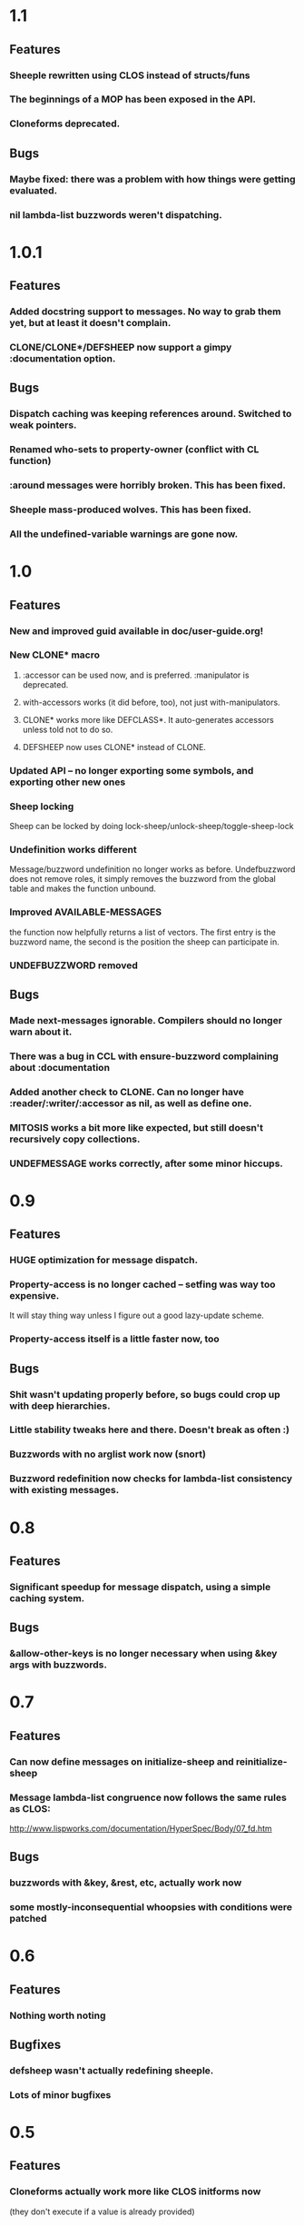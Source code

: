 * 1.1
** Features
*** Sheeple rewritten using CLOS instead of structs/funs
*** The beginnings of a MOP has been exposed in the API.
*** Cloneforms deprecated.
** Bugs
*** Maybe fixed: there was a problem with how things were getting evaluated.
*** nil lambda-list buzzwords weren't dispatching.
* 1.0.1
** Features
*** Added docstring support to messages. No way to grab them yet, but at least it doesn't complain.
*** CLONE/CLONE*/DEFSHEEP now support a gimpy :documentation option.
** Bugs
*** Dispatch caching was keeping references around. Switched to weak pointers.
*** Renamed who-sets to property-owner (conflict with CL function)
*** :around messages were horribly broken. This has been fixed.
*** Sheeple mass-produced wolves. This has been fixed.
*** All the undefined-variable warnings are gone now.
* 1.0
** Features
*** New and improved guid available in doc/user-guide.org!
*** New CLONE* macro
**** :accessor can be used now, and is preferred. :manipulator is deprecated.
**** with-accessors works (it did before, too), not just with-manipulators.
**** CLONE* works more like DEFCLASS*. It auto-generates accessors unless told not to do so.
**** DEFSHEEP now uses CLONE* instead of CLONE.
*** Updated API -- no longer exporting some symbols, and exporting other new ones
*** Sheep locking
    Sheep can be locked by doing lock-sheep/unlock-sheep/toggle-sheep-lock
*** Undefinition works different
    Message/buzzword undefinition no longer works as before. Undefbuzzword does not remove roles, it
    simply removes the buzzword from the global table and makes the function unbound.
*** Improved AVAILABLE-MESSAGES
    the function now helpfully returns a list of vectors. The first entry is the buzzword name, the
    second is the position the sheep can participate in.
*** UNDEFBUZZWORD removed
** Bugs
*** Made next-messages ignorable. Compilers should no longer warn about it.
*** There was a bug in CCL with ensure-buzzword complaining about :documentation
*** Added another check to CLONE. Can no longer have :reader/:writer/:accessor as nil, as well as define one.
*** MITOSIS works a bit more like expected, but still doesn't recursively copy collections.
*** UNDEFMESSAGE works correctly, after some minor hiccups.

* 0.9
** Features
*** HUGE optimization for message dispatch.
*** Property-access is no longer cached -- setfing was way too expensive.
    It will stay thing way unless I figure out a good lazy-update scheme.
*** Property-access itself is a little faster now, too
** Bugs
*** Shit wasn't updating properly before, so bugs could crop up with deep hierarchies.
*** Little stability tweaks here and there. Doesn't break as often :)
*** Buzzwords with no arglist work now (snort)
*** Buzzword redefinition now checks for lambda-list consistency with existing messages.

* 0.8
** Features
*** Significant speedup for message dispatch, using a simple caching system.
** Bugs
*** &allow-other-keys is no longer necessary when using &key args with buzzwords.

* 0.7
** Features
*** Can now define messages on initialize-sheep and reinitialize-sheep
*** Message lambda-list congruence now follows the same rules as CLOS:
    http://www.lispworks.com/documentation/HyperSpec/Body/07_fd.htm
** Bugs
*** buzzwords with &key, &rest, etc, actually work now
*** some mostly-inconsequential whoopsies with conditions were patched

* 0.6
** Features
*** Nothing worth noting
** Bugfixes
*** defsheep wasn't actually redefining sheeple.
*** Lots of minor bugfixes

* 0.5
** Features
*** Cloneforms actually work more like CLOS initforms now
    (they don't execute if a value is already provided)
*** Major, faster reimplementation of Sheeple. The MOP stuff is gone for now, though.
** Bugfixes
*** Conditions work nicer now. Reorganized them and put them in their place.

* 0.4
** Features
*** Several MOP-related symbols made available, including sheep creation and property access.
*** More information about Sheeple in README
** Bugfixes
*** Fixed a bug with undefbuzzword that undefined all messages

* 0.3
** Features
*** CLOS-style lambda-lists for buzzwords and messages implemented
*** Updated README to reflect new defbuzzword
*** More tests written -- all pass on SBCL/Lin32
** Bugfixes
*** Fixed issue with message blocks
*** Fixed issue caused by fixing issue with message blocks

* 0.2
** Features
*** with-properties and with-manipulators implemented
*** small code cleanup
*** New tools for inspecting and manipulating cloneforms
*** Property access speedup -- all property keys must now be symbols
** Bugfixes
*** NIL

* 0.1
  Initial release

